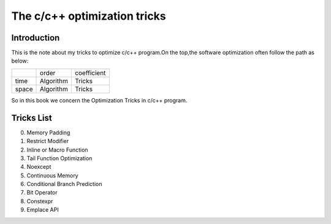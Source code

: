 The c/c++ optimization tricks
=================================

Introduction
--------------------

This is the note about my tricks to optimize c/c++ program.On the top,the
software optimization often follow the path as below:

+----------+-----------+-------------+
|          | order     | coefficient |
+----------+-----------+-------------+
| time     | Algorithm | Tricks      |
+----------+-----------+-------------+
| space    | Algorithm | Tricks      |
+----------+-----------+-------------+

So in this book we concern the Optimization Tricks in c/c++ program.

Tricks List
----------------------

000. Memory Padding

001. Restrict Modifier

002. Inline or Macro Function

003. Tail Function Optimization

004. Noexcept

005. Continuous Memory

006. Conditional Branch Prediction

007. Bit Operator

008. Constexpr

009. Emplace API
